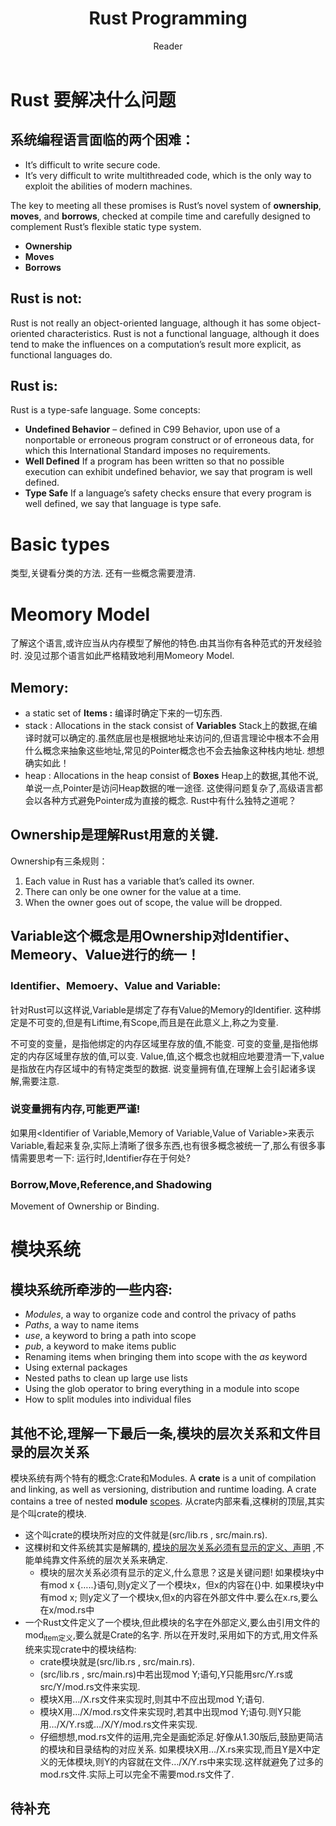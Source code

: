 #+STARTUP:indent
#+TITLE: Rust Programming
#+AUTHOR: Reader

* Rust 要解决什么问题
** 系统编程语言面临的两个困难：
- It’s difficult to write secure code.
- It’s very difficult to write multithreaded code,
  which is the only way to exploit the abilities of modern machines.

The key to meeting all these promises is Rust’s novel system of *ownership*, *moves*, and *borrows*,
checked at compile time and carefully designed to complement Rust’s flexible static type system.
- *Ownership*
- *Moves*
- *Borrows*

** Rust is not:
Rust is not really an object-oriented language,
 although it has some object-oriented characteristics.
Rust is not a functional language,
 although it does tend to make the influences on a computation’s result more explicit,
 as functional languages do.

** Rust is:
Rust is a type-safe language.
Some concepts:
- *Undefined Behavior* -- defined in C99
  Behavior, upon use of a nonportable or erroneous program construct or of erroneous data,
  for which this International Standard imposes no requirements.
- *Well Defined*
  If a program has been written so that no possible execution can exhibit undefined behavior,
  we say that program is well defined.
- *Type Safe*
  If a language’s safety checks ensure that every program is well defined,
  we say that language is type safe.

* Basic types
类型,关键看分类的方法.
还有一些概念需要澄清.
* Meomory Model
了解这个语言,或许应当从内存模型了解他的特色.由其当你有各种范式的开发经验时.
没见过那个语言如此严格精致地利用Momeory Model.
** Memory:
- a static set of *Items :* 编译时确定下来的一切东西.
- stack : Allocations in the stack consist of *Variables*
  Stack上的数据,在编译时就可以确定的.虽然底层也是根据地址来访问的,但语言理论中根本不会用什么概念来抽象这些地址,常见的Pointer概念也不会去抽象这种栈内地址.
  想想确实如此！
- heap  : Allocations in the heap  consist of *Boxes*
  Heap上的数据,其他不说,单说一点,Pointer是访问Heap数据的唯一途径.
  这使得问题复杂了,高级语言都会以各种方式避免Pointer成为直接的概念.
  Rust中有什么独特之道呢？
** Ownership是理解Rust用意的关键.
Ownership有三条规则：
1. Each value in Rust has a variable that’s called its owner.
2. There can only be one owner for the value at a time.
3. When the owner goes out of scope, the value will be dropped.
** Variable这个概念是用Ownership对Identifier、Memeory、Value进行的统一！
*** Identifier、Memoery、Value and Variable:
针对Rust可以这样说,Variable是绑定了存有Value的Memory的Identifier.
这种绑定是不可变的,但是有Liftime,有Scope,而且是在此意义上,称之为变量.

不可变的变量，是指他绑定的内存区域里存放的值,不能变.
可变的变量,是指他绑定的内存区域里存放的值,可以变.
Value,值,这个概念也就相应地要澄清一下,value是指放在内存区域中的有特定类型的数据.
说变量拥有值,在理解上会引起诸多误解,需要注意.
*** 说变量拥有内存,可能更严谨!
如果用<Identifier of Variable,Memory of Variable,Value of Variable>来表示Variable,看起来复杂,实际上清晰了很多东西,也有很多概念被统一了,那么有很多事情需要思考一下:
运行时,Identifier存在于何处?
*** Borrow,Move,Reference,and Shadowing

Movement of Ownership or Binding.

* 模块系统
** 模块系统所牵涉的一些内容:
- /Modules/, a way to organize code and control the privacy of paths
- /Paths/, a way to name items
- /use/, a keyword to bring a path into scope
- /pub/, a keyword to make items public
- Renaming items when bringing them into scope with the /as/ keyword
- Using external packages
- Nested paths to clean up large use lists
- Using the glob operator to bring everything in a module into scope
- How to split modules into individual files
** 其他不论,理解一下最后一条,模块的层次关系和文件目录的层次关系
模块系统有两个特有的概念:Crate和Modules.
A *crate* is a unit of compilation and linking, as well as versioning, distribution and runtime loading.
A crate contains a tree of nested *module* _scopes_.
从crate内部来看,这棵树的顶层,其实是个叫crate的模块.
- 这个叫crate的模块所对应的文件就是(src/lib.rs , src/main.rs).
- 这棵树和文件系统其实是解耦的, _模块的层次关系必须有显示的定义、声明_ ,不能单纯靠文件系统的层次关系来确定.
  - 模块的层次关系必须有显示的定义,什么意思？这是关键问题!
    如果模块y中有mod x {.....}语句,则y定义了一个模块x，但x的内容在{}中.
    如果模块y中有mod x; 则y定义了一个模块x,但x的内容在外部文件中.要么在x.rs,要么在x/mod.rs中
- 一个Rust文件定义了一个模块,但此模块的名字在外部定义,要么由引用文件的mod_item定义,要么就是Crate的名字.
  所以在开发时,采用如下的方式,用文件系统来实现crate中的模块结构:
  - crate模块就是(src/lib.rs , src/main.rs).
  - (src/lib.rs , src/main.rs)中若出现mod Y;语句,Y只能用src/Y.rs或src/Y/mod.rs文件来实现.
  - 模块X用.../X.rs文件来实现时,则其中不应出现mod Y;语句.
  - 模块X用.../X/mod.rs文件来实现时,若其中出现mod Y;语句.则Y只能用.../X/Y.rs或.../X/Y/mod.rs文件来实现.
  - 仔细想想,mod.rs文件的运用,完全是画蛇添足.好像从1.30版后,鼓励更简洁的模块和目录结构的对应关系.
    如果模块X用.../X.rs来实现,而且Y是X中定义的无体模块,则Y的内容就在文件.../X/Y.rs中来实现.这样就避免了过多的mod.rs文件.实际上可以完全不需要mod.rs文件了.
** 待补充


